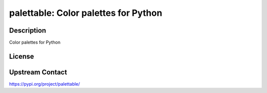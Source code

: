 palettable: Color palettes for Python
=====================================

Description
-----------

Color palettes for Python

License
-------

Upstream Contact
----------------

https://pypi.org/project/palettable/

